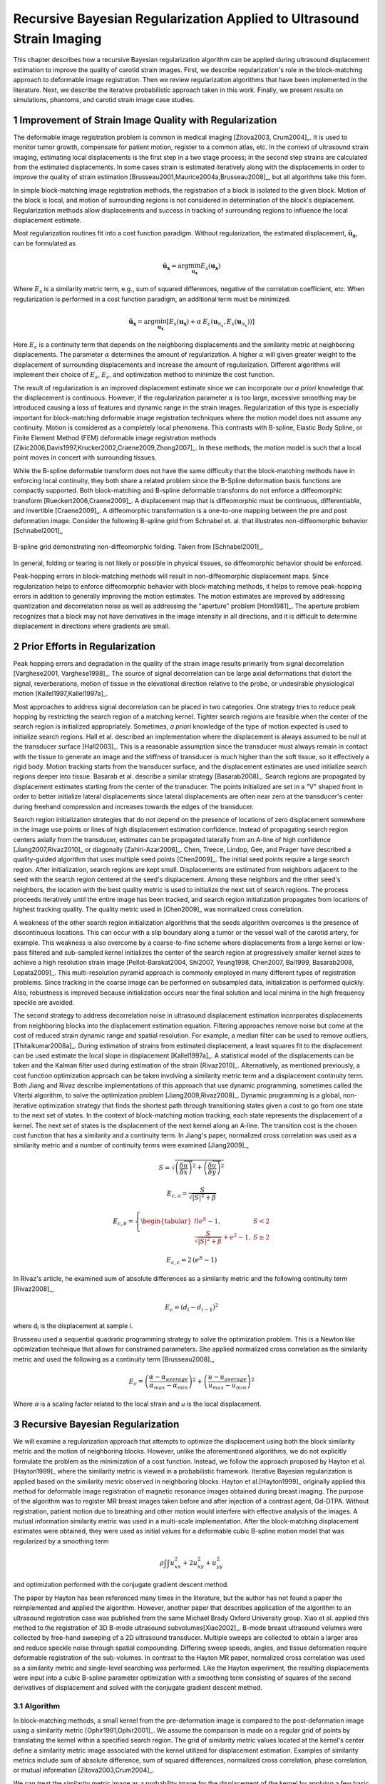 ======================================================================
Recursive Bayesian Regularization Applied to Ultrasound Strain Imaging
======================================================================

.. |comparison_images_phantom| replace:: Fig. 1

.. |comparison_images_simulation| replace:: Fig. 2

.. |metric_plot_uniform| replace:: Fig. 3

.. |metric_plot_inclusion| replace:: Fig. 4

.. |e_sigma_plot| replace:: Fig. 5

.. |optimization_plot| replace:: Fig. 6

.. |reverb_b_mode| replace:: Fig. 7

.. |prob_image| replace:: Fig. 8

.. |iteration_0| replace:: Fig. 9

.. |iteration_1| replace:: Fig. 10

.. |iteration_2| replace:: Fig. 11

.. |iteration_3| replace:: Fig. 12

.. |comparison_images_liver| replace:: Fig. 13

.. |comparison_images_carotid| replace:: Fig. 14

.. |comparison_images_breast| replace:: Fig. 15


This chapter describes how a recursive Bayesian regularization algorithm can be
applied during ultrasound displacement estimation to improve the quality of
carotid strain images.  First, we describe regularization's role in the 
block-matching approach to deformable image registration.  Then we review
regularization algorithms that have been implemented in the literature.  Next,
we describe the iterative probabilistic approach taken in this work.  Finally,
we present results on simulations, phantoms, and carotid strain image case
studies.

~~~~~~~~~~~~~~~~~~~~~~~~~~~~~~~~~~~~~~~~~~~~~~~~~~~~~~~
Improvement of Strain Image Quality with Regularization
~~~~~~~~~~~~~~~~~~~~~~~~~~~~~~~~~~~~~~~~~~~~~~~~~~~~~~~

The deformable image registration problem is common in medical imaging
[Zitova2003, Crum2004]_.  It is used to monitor tumor growth, compensate for
patient motion, register to a common atlas, etc.  In the context of ultrasound
strain imaging, estimating local displacements is the first step in a two stage
process; in the second step strains are calculated from the estimated
displacements.  In some cases strain is estimated iteratively along with the
displacements in order to improve the quality of strain estimation
[Brusseau2001,Maurice2004a,Brusseau2008]_, but all algorithms take this form.

In simple block-matching image registration methods, the registration of a block
is isolated to the given block.  Motion of the block is local, and motion of
surrounding regions is not considered in determination of the block's
displacement.  Regularization methods allow displacements and success in
tracking of surrounding regions to influence the local displacement estimate.

Most regularization routines fit into a cost function paradigm.  Without
regularization, the estimated displacement, :math:`\mathbf{\hat{u}_x}`, can
be formulated as

.. math:: \mathbf{\hat{u}_x} = \arg\min_{\mathbf{u_x}}  E_s( \mathbf{u_x} )

Where :math:`E_s` is a similarity metric term, e.g., sum of squared differences,
negative of the correlation coefficient, etc.  When regularization is performed
in a cost function paradigm, an additional term must be minimized.

.. math:: \mathbf{\hat{u}_x} = \arg\min_{\mathbf{u_x}} [ E_s( \mathbf{u_x} ) + \alpha \: E_c( \mathbf{u}_{\mathcal{N}_x}, E_s( \mathbf{u}_{\mathcal{N}_x} )  ) ]

Here :math:`E_c` is a continuity term that depends on the neighboring
displacements and the similarity metric at neighboring displacements.  The
parameter :math:`\alpha` determines the amount of regularization.  A higher
:math:`\alpha` will given greater weight to the displacement of surrounding
displacements and increase the amount of regularization.  Different algorithms
will implement their choice of :math:`E_s`, :math:`E_c`, and optimization
method to minimize the cost function.

The result of regularization is an improved displacement estimate since we can
incorporate our *a priori* knowledge that the displacement is continuous.
However, if the regularization parameter :math:`\alpha` is too large, excessive
smoothing may be introduced causing a loss of features and dynamic range in the
strain images.  Regularization of this type is especially important for
block-matching deformable image registration techniques where the motion model
does not assume any continuity.  Motion is considered as a completely local
phenomena.  This contrasts with B-spline, Elastic Body Spline, or Finite
Element Method (FEM) deformable image registration methods
[Zikic2006,Davis1997,Krucker2002,Craene2009,Zhong2007]_.  In these methods, the motion
model is such that a local point moves in concert with surrounding tissues.

While the B-spline deformable transform does not have the same difficulty that the
block-matching methods have in enforcing local continuity, they both share a
related problem since the B-Spline deformation basis functions are compactly
supported.  Both block-matching and B-spline deformable transforms do not
enforce a diffeomorphic transform [Rueckert2006,Craene2009]_.  A displacement map that is
diffeomorphic must be continuous, differentiable, and invertible [Craene2009]_.
A diffeomorphic transformation is a one-to-one mapping between the pre and post
deformation image.  Consider the following B-spline grid from Schnabel et. al.
that illustrates non-diffeomorphic behavior [Schnabel2001]_

.. figure:: figures/folding.png
  :width: 7cm
  :height: 4.2cm
  :align: center

  B-spline grid demonstrating non-diffeomorphic folding.  Taken from
  [Schnabel2001]_.

.. |folding| replace:: Figure 1

In general, folding or tearing is not likely or possible in physical tissues, so
diffeomorphic behavior should be enforced.

Peak-hopping errors in block-matching methods will result in non-diffeomorphic
displacement maps.  Since regularization helps to enforce diffeomorphic behavior
with block-matching methods, it helps to remove peak-hopping errors in addition
to generally improving the motion estimates.  The motion estimates are improved
by addressing quantization and decorrelation noise as well as addressing the
"aperture" problem [Horn1981]_.  The aperture problem recognizes that a block
may not have derivatives in the image intensity in all directions, and it is
difficult to determine displacement in directions where gradients are small.

~~~~~~~~~~~~~~~~~~~~~~~~~~~~~~~
Prior Efforts in Regularization
~~~~~~~~~~~~~~~~~~~~~~~~~~~~~~~

Peak hopping errors and degradation in the quality of the strain image results
primarily from signal decorrelation [Varghese2001, Varghese1998]_.  The source
of signal decorrelation can be large axial deformations that distort the signal,
reverberations, motion of tissue in the elevational direction relative to the
probe, or undesirable physiological motion [Kallel1997,Kallel1997a]_.

Most approaches to address signal decorrelation can be placed in two categories.
One strategy tries to reduce peak hopping by restricting the search region of a
matching kernel.  Tighter search regions are feasible when the center of the
search region is initialized appropriately.  Sometimes, *a priori* knowledge of
the type of motion expected is used to initialize search regions.  Hall et al.
described an implementation where the displacement is always assumed to be null
at the transducer surface [Hall2003]_.  This is a reasonable assumption since
the transducer must always remain in contact with the tissue to generate an
image and the stiffness of transducer is much higher than the soft tissue, so it
effectively a rigid body.  Motion tracking starts from the
transducer surface, and the displacement estimates are used initialize search
regions deeper into tissue.  Basarab et al. describe a similar strategy
[Basarab2008]_.  Search regions are propagated by displacement estimates
starting from the center of the transducer.  The points initialized are set in a
"V" shaped front in order to better initialize lateral displacements since
lateral displacements are often near zero at the transducer's center during
freehand compression and increases towards the edges of the transducer.

Search region initialization strategies that do not depend on the presence of
locations of zero displacement somewhere in the image use points or lines of
high displacement estimation confidence.  Instead of propagating search region
centers axially from the transducer, estimates can be propagated laterally from
an A-line of high confidence [Jiang2007,Rivaz2010]_ or diagonally
[Zahiri-Azar2006]_.  Chen, Treece, Lindop, Gee, and Prager have described a
quality-guided algorithm that uses multiple seed points [Chen2009]_.  The
initial seed points require a large search region.  After initialization,
search regions are kept small.  Displacements are estimated from neighbors
adjacent to the seed with the search region centered at the seed's displacement.
Among these neighbors and the other seed's neighbors, the location with the best
quality metric is used to initialize the next set of search regions.  The
process proceeds iteratively until the entire image has been tracked, and search
region initialization propagates from locations of highest tracking quality.  The
quality metric used in [Chen2009]_ was normalized cross correlation.

A weakness of the other search region initialization algorithms that the seeds
algorithm overcomes is the presence of discontinuous locations.  This can occur
with a slip boundary along a tumor or the vessel wall of the carotid artery, for
example.  This weakness is also overcome by a coarse-to-fine scheme where
displacements from a large kernel or low-pass filtered and sub-sampled kernel
initializes the center of the search region at progressively smaller kernel
sizes to achieve a high resolution strain image [Pellot-Barakat2004, Shi2007,
Yeung1998, Chen2007, Bai1999, Basarab2008, Lopata2009]_.  This multi-resolution
pyramid approach is commonly employed in many different types of registration
problems.  Since tracking in the coarse image can be performed on subsampled
data, initialization is performed quickly.  Also, robustness is improved because
initialization occurs near the final solution and local minima in the high
frequency speckle are avoided.

The second strategy to address decorrelation noise in ultrasound displacement
estimation incorporates displacements from neighboring blocks into the
displacement estimation equation.  Filtering approaches remove noise but come
at the cost of reduced strain dynamic range and spatial resolution.  For
example, a median filter can be used to remove outliers, [Thitaikumar2008a]_.
During estimation of strains from estimated displacement, a least squares fit to
the displacement can be used estimate the local slope in displacement
[Kallel1997a]_.  A statistical model of the displacements can be taken
and the Kalman filter used during estimation of the strain [Rivaz2010]_.
Alternatively, as mentioned previously, a cost function optimization approach
can be taken involving a similarity metric term and a displacement continuity
term.  Both Jiang and Rivaz describe implementations of this approach that use
dynamic programming, sometimes called the Viterbi algorithm, to solve the
optimization problem [Jiang2009,Rivaz2008]_.  Dynamic programming is a global, non-iterative
optimization strategy that finds the shortest path through transitioning states
given a cost to go from one state to the next set of states.  In the context of
block-matching motion tracking, each state represents the displacement of a
kernel.  The next set of states is the displacement of the next kernel along an
A-line.  The transition cost is the chosen cost function that has a similarity
and a continuity term.  In Jiang's paper, normalized cross correlation was used
as a similarity metric and a number of continuity terms were examined
[Jiang2009]_,

.. math:: S = \sqrt{ \left( \frac{\delta \overrightarrow{u}}{\delta x} \right)^2 + \left( \frac{\delta \overrightarrow{u}}{\delta y} \right)^2 }

.. math:: E_{c,a} = \frac{S}{ \sqrt{|S|^2 + \beta}}

.. math:: E_{c,b} = \left\lbrace{ \begin{tabular}{ll} $e^S - 1,$ & $S < 2$ \\ $\frac{S}{ \sqrt{|S|^2 + \beta}} + e^2 - 1,$ & $S \geq 2 $ \end{tabular} } \right.

.. math:: E_{c,c} = 2 \, (e^S - 1)

In Rivaz's article, he examined sum of absolute differences as a similarity
metric and the following continuity term [Rivaz2008]_,

.. math:: E_c = ( d_i - d_{i-1} )^2

where d\ :sub:`i` is the displacement at sample *i*.

Brusseau used a sequential quadratic programming strategy to solve the
optimization problem.  This is a Newton like optimization technique that allows
for constrained parameters.  She applied normalized cross correlation as the
similarity metric and used the following as a continuity term [Brusseau2008]_,

.. math:: E_c = \left( \frac{ \alpha - \alpha_{average} }{ \alpha_{max} - \alpha_{min}} \right)^2 + \left( \frac{u - u_{average}}{ u_{max} - u_{min} } \right) ^2

Where *α* is a scaling factor related to the local strain and *u* is the local
displacement.

~~~~~~~~~~~~~~~~~~~~~~~~~~~~~~~~~
Recursive Bayesian Regularization
~~~~~~~~~~~~~~~~~~~~~~~~~~~~~~~~~

We will examine a regularization approach that attempts to optimize the
displacement using both the block similarity metric and the motion of
neighboring blocks.   However, unlike the aforementioned algorithms, we do not
explicitly formulate the problem as the minimization of a cost function.
Instead, we follow the approach proposed by Hayton et al. [Hayton1999]_ where
the similarity metric is viewed in a probabilistic framework.  Iterative
Bayesian regularization is applied based on the similarity metric observed in
neighboring blocks.  Hayton et al.[Hayton1999]_ originally applied this method
for deformable image registration of magnetic resonance images obtained during
breast imaging.  The purpose of the algorithm was to register MR breast images
taken before and after injection of a contrast agent, Gd-DTPA.  Without
registration, patient motion due to breathing and other motion would interfere
with effective analysis of the images.  A mutual information similarity metric
was used in a multi-scale implementation.  After the
block-matching displacement estimates were obtained, they were used as initial
values for a deformable cubic B-spline motion model that was regularized by a
smoothing term

.. math:: \rho \int \int u_{xx}^2 + 2 u_{xy}^2 + u_{yy}^2

and optimization performed with the conjugate gradient descent method.

The paper by Hayton has been referenced many times in the literature, but the
author has not found a paper the reimplemented and applied the algorithm.
However, another paper that describes application of the algorithm to an
ultrasound registration case was published from the same Michael Brady Oxford
University group.  Xiao et al. applied this method to the registration of 3D
B-mode ultrasound subvolumes[Xiao2002]_.  B-mode breast ultrasound volumes were
collected by free-hand sweeping of a 2D ultrasound transducer.  Multiple sweeps
are collected to obtain a larger area and reduce speckle noise through spatial
compounding.  Differing sweep speeds, angles, and tissue deformation require
deformable registration of the sub-volumes.  In contrast to the Hayton MR paper,
normalized cross correlation was used as a similarity metric and single-level
searching was performed.  Like the Hayton experiment, the resulting
displacements were input into a cubic B-spline parameter optimization with a
smoothing term consisting of squares of the second derivatives of displacement
and solved with the conjugate gradient descent method.

Algorithm
=========

In block-matching methods, a small kernel from the pre-deformation image is
compared to the post-deformation image using a similarity metric
[Ophir1991,Ophir2001]_.  We assume the comparison is made on a regular grid of
points by translating the kernel within a specified search region.  The grid of
similarity metric values located at the kernel's center define a similarity
metric image associated with the kernel utilized for displacement estimation.
Examples of similarity metrics include sum of absolute difference, sum of
squared differences, normalized cross correlation, phase correlation, or mutual
information [Zitova2003,Crum2004]_.

We can treat the similarity metric image as a probability image for the
displacement of the kernel by applying a few basic transformations.  First, the
similarity must be inverted, if necessary, such that the maximum value
corresponds the region with the greatest similarity.  For normalized cross
correlation or mutual information this is not required, but it is required for
most other similarity metrics.  Next, the metric must be shifted by the negative
of the metric's theoretical minimum so the smallest resulting value is zero.  In
the case of normalized cross correlation, 1.0 is added to the similarity metric
since its bounds are :math:`[-1, 1]`.  In the case of an inverted sum of squared
differences, the theoretical minimum is negative infinity, but real world
limited bit depth integer data and with finite signal length allow the use of a
reasonable finite lower bound.  Finally, the similarity metric values are
normalized by their sum such that integral of all values is unity.  The
similarity metric image can now be treated as a probability image for
displacement estimation using the kernel.  A value of zero in the probability
image occurs at the metric's theoretical minimum with the sum of probabilities
being unity.

The probability images obtained are prior probability estimates, :math:`Pr( \mathbf{u_x} )`, in
a Bayesian framework.

.. math:: Pr( \mathbf{u_x} | \mathbf{u}_{\mathcal{N}_x} ) = \frac {Pr( \mathbf{u}_{\mathcal{N}_x} | \mathbf{u_x} ) Pr( \mathbf{u_x} )} { Pr ( \mathbf{u}_{\mathcal{N}_x} ) }

where :math:`\mathbf{u_x}` is the displacement of the kernel at location :math:`\mathbf{x}` and
:math:`\mathbf{u}_{\mathcal{N}_x}` is the displacement at the neighboring kernels.  The
denominator, :math:`Pr ( \mathbf{u}_{\mathcal{N}_x} )` serves at as a normalizing
constant.  This factor is accounted for by re-normalization at the end of every
iteration of the algorithm.

We assume that :math:`Pr ( \mathbf{u}_{\mathcal{N}_x} | \mathbf{u_x} )` can be
modeled by the probabilities of the displacements estimated at immediate
neighbors, i.e. four neighbors in 2D.  In addition, we assume that these
probabilities are independent.

.. math:: Pr ( \mathbf{u}_{\mathcal{N}_x} | \mathbf{u_x} ) = \prod_{\mathbf{x'} \in \mathcal{N}_x} Pr( \mathbf{u_{x'}} | \mathbf{u_x} )

Here :math:`Pr( \mathbf{u_{x'}} | \mathbf{u_x} )` is the probability that a neighboring block at
:math:`\mathbf{x}'` has a displacement :math:`\mathbf{u_{x'}}` given a displacement :math:`\mathbf{u_x}` at
:math:`\mathbf{x}`.  The assumption of independence is usually invalid, but iterative
application of the algorithm is intended to account for some of the expected
correlation between neighboring displacement estimates.

We model :math:`P( \mathbf{u_{x'}} | \mathbf{u_x} )` as the maximum of the neighboring probability image modulated
by a Gaussian term.

.. math:: Pr( \mathbf{u_{x'}} | \mathbf{u_x} ) = \max_{\mathbf{v}} \left[ Pr( \mathbf{v_{x'}} ) \exp( \frac{- || \mathbf{v_{x'}} - \mathbf{u_x} || ^2 } { 2 \mathbf{\sigma_u}^2 } ) \right]

Here :math:`\mathbf{v_{x'}}` is the displacement at :math:`\mathbf{x'}`.  We
restrict the above to :math:`|| \mathbf{v_{x'}} - \mathbf{u} || < \epsilon`,
where :math:`\epsilon` is a threshold.  The :math:`\mathbf{\sigma_u}`: is a vector that determines the width of Gaussian-like term for each direction.  If :math:`\delta_x` is the spacing
between kernels in one direction, then :math:`\sigma_\varepsilon = \sigma_u / \delta_x`, the strain regulation sigma (SRS),
represents the algorithm's parameter in terms of a factor related to the
expected strain.  Spacing between kernels can be decreased by increasing kernel
overlap or decreasing their dimension.

A likelihood term for the Bayesian model can then be written as,

.. math:: Pr( \mathbf{u}_{\mathcal{N}_x} | \mathbf{u_x} ) = \prod_{\mathbf{x'} \in  \mathcal{N}_x} Pr( \mathbf{u_{x'}} | \mathbf{u_x} ) = \prod_{\mathbf{x'} \in  \mathcal{N}_x} \max_{\mathbf{v}} \left[ Pr( \mathbf{v_{x'}} ) \exp( \frac{- || \mathbf{v_{x'}} - \mathbf{u} || ^2 } { 2 \mathbf{\sigma_u}^2 } ) \right]

The influence of neighbors beyond adjacent blocks can be achieved by
recursively applying the regularization.

The displacement of the kernel is taken according to the *maximum a posteriori*
principle.

.. math:: \mathbf{u_x} = \arg\max_{ \mathbf{u_x} } Pr( \mathbf{u_x} | \mathbf{u}_{\mathcal{N}_x} )

Subsample precision of the displacement is achieved using interpolation of the
posterior probability.

Implementation
==============

A multi-threaded version of the described algorithm was implemented with the
Insight Toolkit [Yoo2002]_ using normalized cross-correlation as the similarity
metric for the results presented in this chapter.

The search region was 17 A-lines in the lateral direction along with sufficient
data points along the axial direction to capture the maximum displacement for
the following analysis.  A simple unguided search was used, which is sufficient
for the following analysis but not computationally efficient.  The means to
provide a computationally efficient implementation is achieved with the
multi-resolution methods described in the other chapters.  For a 2D image, the
computational complexity scales with order :math:`\mathcal{O}(n^2)` for a search
region of side length *n*.  That is, the computational quadruples as the size of
the search region doubles.  The size of the search region can be significantly
reduced by using a coarse-to-fine or multi-scale approach.  Motion estimates
from sub-sampled images are used to initialize the center of the search region
in finer resolution images.

The quantity :math:`\epsilon`, where :math:`|| \mathbf{v_{x'}} -
\mathbf{u} || < \epsilon` was taken to be :math:`3 \sigma_u`.

We followed the recommendations described in [Hayton1999]_ and [Xiao2002]_ and applied the
natural logarithm operator before the exponential operator after computing
posterior probabilities.  The idea is that additions, which are not as
computationally expensive as multiplications, can be used in the
convolution-like operation used for computing posterior probabilities.  That is, the
log posterior probability is computed using

.. math:: Pr_{log} ( \mathbf{u_x} | \mathbf{u}_{\mathcal{N}_x} ) \propto \sum_{\mathbf{x'} \in  \mathcal{N}_x} \max_{\mathbf{v}} \left[ Pr_{log} ( \mathbf{v_{x'}} ) - \frac{ || \mathbf{v_{x'}} - \mathbf{u} || ^2 } { 2 \mathbf{\sigma_u}^2 } \right] + Pr_{log} ( \mathbf{u_x} )

The statement is only proportional because it does not contain the denominator
in Bayes' Theorem, which is accounted for by re-normalization after taking the
exponential of the posterior probability.

~~~~~~~~~~~~~~~~~~~~~~~~~~~~~~~~
Experimental Methods and Results
~~~~~~~~~~~~~~~~~~~~~~~~~~~~~~~~

Uniform Strain Simulations and Phantoms
=======================================

A uniform elastic modulus tissue-mimicking ultrasound phantom was tested.
Frames of data were continuously collected as the unconstrained phantom was
deformed with an acrylic plate.  The plate was  fitted with a transducer at the
center and translated using a linear motion table.  The phantom was scanned
using a Siemen's S2000 (Siemens Ultrasound, Mountain View, CA, USA) clinical
ultrasound system equipped with a VFX9-4 transducer and the plane through the
center of the sphere imaged.  The transducer was excited at 8.9 MHz and
RF data was sampled at 40 MHz to a depth of 5.5 cm.

Twenty independent deformation experiments were performed by varying the
pre-deformation frame index within the continuous loop to obtain statistically
significant results.  The frame average strain was controlled by the frame skip
between pre-deformation and post-deformation frames.

Displacement estimation error was quantified using the elastographic
signal-to-noise (SNRe) ratio in the axial direction [Ophir2001]_

.. math:: SNR_e [dB] = 20 \log10 \; ( \frac {m_\varepsilon} {s_\varepsilon} )

where :math:`m_\epsilon` and :math:`s_\epsilon` are the mean and standard
deviation of the axial strain, respectively.  Calculation of the SNRe
was restricted to the area around the transducer's focus.

Numerical ultrasound simulations were designed to mimic the ultrasound physics
and solid body mechanics present in the phantom.  The RF data was generated
using an ultrasound frequency domain simulation program developed in our
laboratory [Li1999]_.  Uniformly distributed collections of randomly positioned
acoustic scatterers were generated and their response to a linear array
transducer over a range of frequencies calculated.  A particular ultrasound
transducer was simulated by multiplying the phantom response in the frequency
domain with the spectrum for the ultrasound transducer of interest.  A single
row of 128 elements was the aperture, with a spacing of 0.2 mm between elements.
An individual element had a size of 0.15 mm laterally and 10 mm in the
elevational direction.
The beamspacing was 0.2 mm, and the transmit focus was located at a depth of 20
mm.  This yielded the Fourier Transform of the RF data of interest.  For these
experiments, the simulated transducer's spectrum was modeled as Gaussian with a
center frequency of 8.0 MHz and a 40% fractional bandwidth. The simulated
transducer array had a channel count of 128 elements.  Displacements were
applied to the individual scatterers that made up each numerical phantom, to
produce a set of post-deformation numerical phantoms and the accompanying RF
data.  A 40mm×40mm×10mm volume of scatterers was simulated.

The axial displacement field for a uniform elastic modulus phantom undergoing
unconstrained compression along the axial direction is simply a linear increase
in displacement starting from zero at the transducer surface.  The slope of the
displacement is the amount of strain applied.  In the lateral direction the
displacement often starts from zero at the center of the phantom and increases
linearly towards the edge of the phantom.  The slope of the displacement is the
applied axial strain multiplied by Poisson's ratio.  If we assume an
incompressible material as is common for soft tissues and the gelatin phantoms,
the Poisson's ratio is near 0.5.

Deformation estimation statistics on n=30 randomly generated
collections of scatterers were collected.

The simulations of a uniformly elastic TM block were examined in a manner
similar to the uniform TM phantom and evaluated for variations in the SNRe with
applied deformation.  In order to visualize the effectiveness of recursive
Bayesian regularization, we quantified errors at 0.5%, 1.0%, 3.0%, 5.0%, 7.0%,
and 9.0% strain in the TM phantom and numerical simulation images.  Tracking
kernel size used was 41 points (0.8 mm) in the axial direction and 9 points (1.1
mm) in the lateral direction.  Error bars denote two standard errors of the
error measures corrected for repeated measure means [Cousineau2005]_.


.. figure:: images/metric_plot_bottom_two.png
  :align: center
  :width: 10cm
  :height: 8.7cm

  |metric_plot_uniform|.  Motion tracking quality (SNRe) versus applied strain for a) uniform phantom and b)
  uniform simulation.

In |metric_plot_uniform| we see that, especially for high strains, Bayesian
regularization outperforms median filtering or no regularization.  The same
bandpass type pattern [Varghese1997]_ is seen for both the phantom and
simulation.  With regularization, the simulation performs better at the highest
strain, 9.0%.  This may be explained by the deformation model used in the
simulation: the simulation does not account for out of plane motion, which may
occur at high strains and causes large signal decorrelation.  Note that for very
low strains, 0.5%, the Bayesian regularization causes a regression in
performance.

Circular Inclusion Simulations and Phantoms
===========================================

A TM ultrasound elastography phantom subject to uniform deformation was imaged
using a clinical ultrasound scanner.  The 10×10×10 cm gelatin phantom had a 1.0
cm spherical inclusion near its center.  This type of phantom is common in the
elastography literature because of its simple, well known behavior and
resemblance to a tumor within background tissue.

Displacement estimation error for comparison with the median filter and
optimization of SRS was computed as follows.  The estimated displacements were
interpolated with cubic B-spline interpolation such that the sampling of the
displacement image matched that of the RF data.  The inverse displacement was
applied to each pixel in the pre-deformation image, and windowed-sinc
interpolation applied to find the corresponding RF value in the post-deformation
image.  A mean absolute RF difference (MARD) is reported excluding the edges of
the image where edge effects or out-of-bounds conditions may occur.

.. math:: MARD = \frac{ \sum_{i=1}^n | I_m(\mathbf{x}_i - \mathbf{u}_{x,i}) - I_f(\mathbf{x}_i) | } { n }

Where :math:`I_m` is the interpolated RF value in the post-deformation (moving)
image and :math:`I_f` is the RF value in pre-deformation (fixed) image.

In order to simulate the circular inclusion, displacement fields were generated
by specifying the mechanical properties of interest, and applying uniform
displacements as boundary conditions using commercially available finite element
software, ANSYS (ANSYS Inc, Pittsburgh, PA, USA).  Displacement fields were
simulated for a simulation having a uniform background modulus of 2kPa and a
circular inclusion with a modulus of 8 kPa.  The inclusion's diameter was 8 mm.
Boundary conditions were as follows.  Uniform displacements were applied across
the tops of each simulation in the axial direction such that the nominal strain
produced in the simulation was equal to 0.5%,
1.0%, 3.0%, 5.0%, 7.0%, and 9.0%.  The bottom of the simulation was constrained to
have no axial displacement, and a single node was fixed in the lateral
direction at the bottom, central node to ensure uniqueness of the solution.
Displacement fields from a nearly incompressible (Poisson's ratio of 0.495)
material model in a plane stress state were simulated and applied to the
numerical phantoms.  The mechanical model represents a cylindrical inclusion
in an unconstrained background, which is similar in its deformation to the
spherical inclusion phantom [Skovorada1994]_.

Again, deformation estimation statistics on n=30 randomly generated collections
of scatterers were collected.  Displacement estimation error for comparison with
the median filter and optimization of SRS were computed as follows.  Output
displacements from the finite element simulation were interpolated with cubic
B-spline interpolation at locations where displacement estimation occurred.  A
mean absolute axial displacement difference (MADD) is reported excluding the
edges of the image, where edge effects may occur.

.. math:: MADD = \frac{ \sum_{i=1}^n | \hat{u}_a - u_a | } { n }

Where :math:`\hat{u}_a` is the estimated axial displacement and :math:`u_a` is
the known axial displacement.

We present estimated axial strain images with and without regularization at 5.0%
strain.  We also generated strain images after filtering the displacements with a 3×3,
5×5, and 7×7 pixel median filter for comparison.

.. figure:: images/comparison_images_phantom.png
  :align: center
  :width: 14cm
  :height: 5cm

  |comparison_images_phantom|.  Phantom axial strain images with different types of regularization applied.
  a) No regularization.  b) 3×3 median filter applied to the displacements.  c)
  Three iterations of the proposed regularization algorithm.

.. figure:: images/comparison_images_simulation.png
  :width: 14cm
  :height: 5cm
  :align: center

  |comparison_images_simulation|.  Simulation axial strain images with different
  types of regularization applied.  a) No regularization.  b) 3×3 median
  filter applied to the displacements.  c)  Three iterations of the proposed
  regularization algorithm.

Examples of the algorithm's effectiveness are shown in
|comparison_images_phantom| and |comparison_images_simulation|.
|comparison_images_phantom| shows axial strain images of the phantom data with
no regularization (a), median filtering of the displacements (b), and recursive
Bayesian regularization (c).  With no regularization, there are considerable
peak hopping errors limiting the ability of median filtering to remove these
errors.  Instead, these errors are 'smeared', which arguably makes the
regularized image worse than the original because the peak hopping errors are
more likely to be interpreted as artifactual tissue structures.  The proposed
Bayesian regularization on the other hand, does an excellent job of removing
these noise artifacts from the image.  Results are similar for the numerical
simulation results, shown in the |comparison_images_simulation|.  Again,
considerable decorrelation noise is present in the uncorrected image.  Median
filtering removes a good portion of the noise, but it also results in a
noticeable loss of resolution at the boundary of the inclusion.  The Bayesian
regularization does a better job of removing noise while increasing the
observable strain pattern surrounding the inclusion.  However, a few peak hopping errors
are not removed as illustrated in |comparison_images_simulation|\ (c).

.. figure:: images/metric_plot_top_two.png
  :align: center
  :width: 10cm
  :height: 8.7cm

  |metric_plot_inclusion|.  Motion tracking quality versus applied strain for a) spherical inclusion
  phantom and b) cylindrical inclusion phantom simulation.  Different quality
  metrics are applied to the appropriate experiment-- a) uses mean absolute RF
  phantom image RF difference (MARD) versus regularization method (lower is
  better) and b) uses mean absolute displacement difference between the simulated and
  estimated displacements (lower is better).

Quantification of the results observed visually in |comparison_images_phantom|,
are shown in |metric_plot_inclusion|\ (a) and the corresponding simulation
results indicated visually in |comparison_images_simulation| are plotted in
|metric_plot_inclusion|\ (b).  Mean error metrics for the inclusion experiments
are plotted against strain for each regularization method.  Error bars again
denote two standard errors of the error measures corrected for repeated measure
means [Cousineau2005]_.  Results are consistent across strain content,
simulation and phantom data, and method for measuring the tracking quality of
the estimated displacement.  Bayesian regularization greatly improves motion
tracking performance over no regularization and median filtering at large
strains, 5.0% and higher.  Improvement is on par with median filtering at
moderate strains, 3.0%.  For small strains, <1.0%, Bayesian regularization may
decrease performance relative to no regularization.  In general,
increased iterations of the proposed algorithm results in greater improvement,
but the relative improvement from three iterations to five iterations is much
smaller than one iteration to three iterations.  In contrast, the ideal median
filter size varies depending on the strain content and the amount of applied
deformation.  This is consistent with our visual observations of the algorithm's
behavior; images improve up to approximately three iterations after which the
improvement is not as noticeable.

Optimal SRS
===========

An optimal SRS under different conditions was extracted
by minimizing the described error measure for both TM phantom and numerical simulation
images.  Brent's Method for scalar minimization [Brent1973]_ was performed to
a tolerance of 0.001.  The optimal SRS was examined over a range
of strains, kernel overlaps, and algorithm iterations.  Unless otherwise noted,
strain examined was 5%, kernel separation was 0%, and the number of iterations was
set to three.  Although SRS can be specified independently in
all directions, SRS reported is the parameter's value along
the axial direction.  The value in the lateral direction was taken to be half
the value in the axial direction since unconstrained compression of nearly
incompressible elastic materials lead to strains in orthogonal planes that are
half that along the loading axis, i.e. the incompressibility assumption.  Note,
however, the parameters for each direction can be specified independently, and
strain in one direction does not directly influence strain in the other
directions.

.. figure:: images/e_sigma_plot.png
  :width: 10cm
  :height: 5cm
  :align: center

  |e_sigma_plot|.  Error measures on a) phantom and b) simulation versus
  the regularization parameter.  The nominal strain in both cases was 5 \%.

.. figure:: images/iterations_plot.png
  :width: 8cm
  :height: 6cm
  :align: center

.. figure:: images/strains_plot.png
  :width: 8cm
  :height: 6cm
  :align: center

.. figure:: images/overlaps_plot.png
  :width: 8cm
  :height: 6cm
  :align: center

.. figure:: images/overlaps_sigma_u_plot.png
  :width: 8cm
  :height: 6cm
  :align: center

  |optimization_plot|.
  Variation in the optimized regularization parameter with a) the number of
  algorithm iterations, b) image strain, and c) block matching kernel overlap.
  To contrast with c) the optimized regularization parameter multiplied by block matching kernel
  spacing versus block matching kernel overlap is shown in d).

|optimization_plot|\ (a) shows optimized SRS versus the
number of algorithm iterations.  No consistent pattern is observed.  This
suggests the optimization parameters do not strongly depend on the
number of iterations.  As expected, |optimization_plot|\ (b) demonstrates the
optimal SRS increases with increasing image strain.  The
optimal parameter is approximately twice the image strain.  A decrease in
SRS is seen in |optimization_plot|\ (c) with phantom images, but a consistent trend
is absent from the simulation images.  The deviation in optimized parameters in
either case is relatively small given the flatness of the error metric shown in
|e_sigma_plot|.  |optimization_plot|\ (d), which plots :math:`\sigma_u` as opposed
to SRS, is shown to contrast with |optimization_plot|\ (c).
Phantom images again demonstrate a downward trend while simulation images
suggest an upward trend.  Optimized parameters for phantom images and simulation
images are more consistent in |optimization_plot|\ (c) than |optimization_plot|\ (d),
which suggest SRS may be a more consistent parameter than
:math:`\sigma_u`.

Addressing a Carotid Reverberation
==================================

While the Bayesian regularization is effective at removing decorrelation
noise, it is also effective at removing reverberation artifacts.  Reverberation
artifacts are a source of noise in B-mode images, and they are also a source of
noise in strain images.  A reverberation is a received signal that is the result
of multiple scatter events.  The time delay and apparent depth of a
reverberation artifact is longer and deeper than the true source of the original
backscatter event.  The motion of a reverberation artifact is not necessarily
congruent with backscattered signal from local tissue.  In fact, the
displacement of the reverberation may be in the opposite direction direction of
the local tissue.  If the reverberation signal is stronger than the local tissue
inside the matching kernel, an artifactual displacement estimate will be
generated.  However, if we use a regularization method that incorporates
displacement estimates from surrounding matching kernels, the artifact can be
removed.  In this section we demonstrate the removal of a carotid reverberation
and illustrate the algorithm's behavior during execution.

The following images show the area of focus in the longitudinal carotid B-mode
taken with the 18L6 on a Siemen's S2000 clinical machine.  The imaging plane
bisects the common carotid artery throughout almost the entire image.  On the
left the carotid bulb begins, with a thick mass originating at its base.
Observation of a B-mode video clip of the region clearly elucidates the high intensity
reverberation located in the center of the matching kernel.  The reverberation's
motion, upward, is opposite to the motion of the vessel wall, downward.

.. figure:: images/block_full.png
  :align: center
  :width: 10cm
  :height: 7.5cm

.. figure:: images/search_full.png
  :align: center
  :width: 10cm
  :height: 7.5cm

  |reverb_b_mode|. Longitudinal CCA B-mode with highlighted locations of the matching kernel (yellow, top), and the
  search region (cyan, bottom) that are subsequently analyzed in fine detail.

Focusing on the area of interest, we next examine initial probability image for the
displacement of the kernel.

.. figure:: images/probability.png
  :align: center
  :width: 6cm
  :height: 8cm

  |prob_image|. Probability image for the matching kernel's displacement.

Each point in the probability image is created by using normalized cross
correlation to compare the RF data in the matching kernel from the
pre-deformation image to the RF data in the post-deformation image.  The result
is shifted by negative one, the theoretical lower bound, and normalized so the
sum of the values add to one.  This is the prior probability for the
displacement of the matching kernel before the algorithm has been applied.  The
peak, the red region, is where the displacement would be estimated.  We see
that the ultrasound's point response function affects the probability
image; the image has rapid oscillations along the axial direction and slowly
developing peaks with relatively low definition in the lateral direction.

.. figure:: images/iteration_0.png
  :align: center
  :width: 15cm
  :height: 5.3cm

  |iteration_0|.  a) Probability images, b) axial displacement image in the ROI, and
  c) axial strain image in the ROI for iteration 0 (no regularization).

.. figure:: images/iteration_1.png
  :align: center
  :width: 15cm
  :height: 5.3cm

  |iteration_1|.  a) Probability images, b) axial displacement image in the ROI, and
  c) axial strain image in the ROI for iteration 1.

.. figure:: images/iteration_2.png
  :align: center
  :width: 15cm
  :height: 5.3cm

  |iteration_2|.  a) Probability images, b) axial displacement image in the ROI, and
  c) axial strain image in the ROI for iteration 2.

.. figure:: images/iteration_3.png
  :align: center
  :width: 15cm
  :height: 5.3cm

  |iteration_3|.  a) Probability images, b) axial displacement image in the ROI, and
  c) axial strain image in the ROI for iteration 3.

In |iteration_0| to |iteration_3| we examine the evolution of our ROI from no
regularization (iteration zero) to three iterations of our recursive Bayesian
algorithm.  The probability images of our matching kernel of interest (top), a
lateral neighbor (middle), and an axial neighbor (bottom) display what is
happening at specific points while the axial displacement and strain images
display the general situation in the region.

Structures present in the B-mode can be identified in |iteration_0|.  Near the
top of |iteration_0|\ b) we see the change in displacement that occurs at the
vessel wall.  High strain in the vessel wall can be observed in |iteration_0|\
c).  In both |iteration_0|\ b) and |iteration_0|\ c) tracking of the
reverberation's discontinuous motion can be observed in the center of the
image.  Without regularization, peaks in |iteration_0|\ a) are not distinctive.
We also note the extent of the noise in the displacement and strain image.

After the first iteration, the posterior probabilities in |iteration_1|\ a)
concentrate their energy in the same confined region in all three probability
images.  The noise is reduced in |iteration_1|\ b) and |iteration_1|\ c), but
the reverberation artifact is still present.

At the second iteration, |iteration_2|, it is easily visible that all three of
our probability images are bimodal.  One mode corresponds to the displacement of
reverberation while the other mode corresponds to the displacement of the local
tissue.  However, the reverbation peak is still stronger as the artifact is
still observable in |iteration_2|\ b) and |iteration_2|\ c).

Finally, at the third iteration, the local tissue mode dominates in
|iteration_3|\ a) causing the reverberation artifact to be removed from
|iteration_3|\ b) and |iteration_3|\ c).


Improvement of Carotid Strain Images
====================================

In order to examine the performance from data closer to what is expected in
clinical application, we visualize strain images in a carotid plaque case study
and also from porcine liver and a breast cancer case.  A different transducer
was used to collect the carotid RF signal than the phantom images, the Siemens
18L6 linear array (Siemens Ultrasound, Mountain View, CA, USA).  The carotid
images are a longitudinal view of primarily the common carotid with some plaque
into the bulb on the left side of the image.  The source of deformation in this
case is blood pressure.  A second set of images correspond to a radiofrequency
(RF) ablation performed on an open-abdominal *in vivo* porcine model with a
healthy liver.  The study was approved by the research animal care use committee
of the University of Wisconsin-Madison.  Details about this study are presented
in [Rubert2010]_.  The source of deformation in this case was movement of the
ablation electrode and breathing of the animal.  This case used the Siemens 9L4
transducer.  The third set of images are strain images generated from a breast
invasive ductal carcinoma [Xu2010]_ approved by the UW-Madison IRB.  In this
case, the source of deformation is compression of the ultrasound transducer.  RF
data was collected from a Siemen's VFX13-5 transducer to generate the breast
images.

Liver and carotid B-mode images are displayed along with axial strain images
with no regulation, 3×3 median filtering, and three iterations of Bayesian
regularization.  As with the spherical inclusion phantom, the MARD is calculated
to quantify the quality of motion tracking.

.. figure:: images/comparison_images_ablation.png
  :width: 10cm
  :height: 8cm
  :align: center

  |comparison_images_liver| Strain images from a liver undergoing RF electrode ablation.  a)
  B-Mode. b) No regularization. c) 3×3 median filter applied to the displacements.  d) Three
  iterations of the proposed regularization algorithm.

.. figure:: images/comparison_images_carotid.png
  :width: 10cm
  :height: 6cm
  :align: center

  |comparison_images_carotid| Strain images of an atherosclerotic carotid bulb during systole.
  a) B-Mode.  b) No regularization.  c) 3×3 median filter applied to the displacements.  d) Three
  iterations of the proposed regularization algorithm.

.. figure:: images/breast_plot.png
  :width: 10cm
  :height: 8cm
  :align: center

  |comparison_images_breast| Strain images of a breast invasive ductal carcinoma.
  a) B-Mode.  b) No regularization.  c) 5×5 median filter applied to the displacements.  d) One
  iteration of the proposed regularization algorithm.

Results from tracking tissue RF echo signals are shown in
|comparison_images_liver|, |comparison_images_carotid|, and
|comparison_images_breast|.  The ablated liver
tissue observable in |comparison_images_liver|\ (a) causes the reduced strain
region in the strain images.  Both median filtering and Bayesian regularization
remove the majority of peak hopping errors.  The median filtered image appears
smoother while the Bayesian regularization image has more detail, although the
true underlying strain is unknown, so it is difficult to associate a correct
image from appearance.  Bayesian regularization does slightly better at handling
shadowing from the electrode ablation needle at the bottom of the ablated
region.  The MARD were 150.0, 127.6, and 124.1 for no regularization, median
filtering, and Bayesian regularization, respectively.
|comparison_images_carotid| shows an atherosclerotic artery undergoing
compression during systole.  Bayesian regularization removes many of the peak
hopping artifacts in the areas of high strain, roughly 3% and higher.  However, note that in areas
distant from the vessel wall, where there is little to no deformation, Bayesian
regularization introduces additional artifacts compared to the case with no
regularizations.  This may be expected given the poor performance at very low
strains that is observed in |metric_plot_uniform| and |metric_plot_inclusion|.
The MARD was 55.6, 50.5, and 46.6 for no correction, median
filtering, and Bayesian regularization, respectively.  Consistent results are
also visible in the breast cancer image, and the MARD corroborates with 88.0,
73.39, and 68.7 for no regularization, median filter, and Bayesian
regularization.

~~~~~~~~~~
Discussion
~~~~~~~~~~

Block matching based displacement tracking methods can regularize the estimated displacement
to reduce noise artifacts by enforcing the diffeomorphic transformation expected
in images of solid tissue.  Filtering methods such as median filtering take into
account displacements of neighboring tracking kernels and can reduce noise
artifacts, but come at the cost of spatial resolution.  Better regularization
performance is possible when incorporating similarity metric values from
neighboring blocks prior to displacement estimation.

The method described in this chapter is analogous to regularization algorithms
that minimize a cost function involving the similarity metric and the continuity
[Rivaz2008,Jiang2009,Pellot-Barakat2004]_.  However, transforming the
similarity metric image into a probability distribution allows use of the similarity
metric's weight in determining displacements to vary dynamically depending on
the local uncertainty.  The weight of the similarity metric does not depend on its
absolute value.  Instead, weight of the similarity metric is adjusted locally to
the noise conditions in a tracking kernel's search region.  This independence of
local or global noise improves robustness of the local estimated displacements.

Due to its statistical nature, the algorithm encourages a continuous solution,
but it still allows discontinuous motion when it is strongly suggested by the
data.  This is important for |comparison_images_carotid|, where opposing
arterial walls move in opposite directions.

The form of the likelihood term in the Bayesian model suggests that a Gaussian
distribution in the estimated strain is expected since it involves the
difference in displacements and kernel spacing is constant.  The actual strain
distribution depends on the modulus distribution and boundary conditions of the
tissue imaged, but a Gaussian distribution is an appropriate generic form
because of the Central Limit Theorem.  As long as the regularization parameter
is large enough, the algorithm performs across a wide range of strains.  This
robustness can be inferred from the flatness in the latter portion of
|e_sigma_plot|.  If the variance of the Gaussian is presumed to be too small,
large strains are not possible, and regularization will degrade the quality of
motion tracking.  Furthermore, we have shown that the parameter does not have to
be chosen arbitrarily because of its meaningful interpretation in terms of the
expected strain.  In Hayton's original article, he remarked on the complex
interaction of the Gaussian likelihood standard deviation with kernel spacing
[Hayton1999]_.  The term :math:`\mathbf{\sigma_u}` controls the probability of
:math:`\delta u` in :math:`\delta u / \delta x` but the kernel spacing scales
:math:`\delta x` in :math:`\delta u / \delta x`. When we formulate
:math:`\sigma_\varepsilon` as :math:`\sigma_u / \delta_x` the algorithm's
parameters are decoupled into a single parameter with a meaningful
interpretation.  A good SRS can be determined
analytically as opposed to heuristically with a rough knowledge of the expected
strain.  |optimization_plot|\ (b) shows that the optimal parameter increases with
the image strain.  However, the relationship is not expected to be strictly
linear.  A strain image will contain a distribution of strain amplitudes, and
signal decorrelation varies with the applied strain [Varghese1997]_, which will
also affect the optimal parameter.  In an approximate sense, the SRS can be
viewed as the standard deviation of a function that modulates the estimated
strain.
 

As seen in |metric_plot_uniform| and |metric_plot_inclusion|, Bayesian
regularization can greatly increase the quality of motion tracking and dynamic
range of strains that can be imaged.  This improvement is mostly seen at higher
applied deformations, i.e. 5% and above.  For very small strains, application of
the algorithm can decrease image quality compared to no regularization.  The
source of noise at small strains is predominately electronic and quantization
noise [Varghese1997]_, and quantization noise may prevent the algorithm from
being effective at these levels.  This behavior along with the additional
computational expense, suggest it may be desirable to limit application to high
strain situations when applied to a clinical setting.

Various methods, given in the subplots of |metric_plot_uniform| and
|metric_plot_inclusion|, were used to to validate the algorithm.  The SNRe is a
common method for evaluating strain imaging algorithms in the literature that
characterizes the dynamic range and peak SNRe available [Varghese1997]_.
Typically, an algorithm has difficulty at low strains and high strains, which
gives the curve a 'bandpass filter' shape [Varghese1997]_, observable in
|metric_plot_uniform| and |metric_plot_inclusion|.  The regularization greatly
increases the dynamic range at the higher end, but slightly compresses it at the
lower end.  Since the SNRe is calculated on a uniform target, it does not
demonstrate the ability of the algorithm to faithfully reproduce structures,
which is often the purpose of creating the image.  For this reason, we also
evaluated performance with an inclusion target.  For the simulation case, we have
perfect knowledge of the true underlying displacement, so we can calculate the
MADD.  The MADD is a measure of the estimated displacement's fidelity over the
entire image.  In the phantom case, the true displacement is not precisely
known, so the MARD error measurement is used.  The MARD similarly measures the
estimated displacement's fidelity if the motion of the RF can be assumed to
follow the motion of the tissue from which it is generated.  Since the shape of
the MARD curves coincide well with the other error measures, its use in
providing a quantitative assessment of the *in vivo* examples is justified.  The
*in vivo* examples demonstrate the algorithms effectiveness in more realistic
clinical conditions.

Application of regularization of course comes at a computational expense.  The
authors have not attempted a real-time implementation, but the following
observations were made on the computational complexity.  First, the algorithm is
easily parallelizable and was implemented as a multi-threaded filter on a CPU.
The shifting, normalization, and logarithm operations are all parallelizable.
Computation of the likelihood term is parallelizable on a per displacement basis in
a given iteration.  Particular computational expense comes in the calculation of
the likeilood term, which is a convolution-like operation.  This has the
following implications.  Although |e_sigma_plot| suggests a safe choice of SRS
is higher, this will come at an additional computation expense because the
Gaussian term becomes larger.  Also, the size of the search region should be
minimal to reduce calculation of the likelihood terms.  Approaches such as a
multi-resolution pyramid [Shi2007]_ where subsampled search regions that
cover a large area of physical space are used to initialize smaller search
regions may be helpful.

In the removal of a carotid reverberation case study, we showed that, unlike a
median filter, the method is effective at removing reverberation
artifacts.  This is especially important for carotid strain images, where
reverberations are abundant relative to tissues like liver.  In the carotid low
attenuation in the blood and a number of high strength, coherent reflectors at
the muscles walls, artery wall, and blood-lumen interface contribute to a higher
concentration of reverberations.

~~~~~~~
Summary
~~~~~~~

We propose the application of a recursive Bayesian regularization algorithm for
carotid ultrasound strain imaging.  This algorithm applies a probabilistic model to the
similarity metric and imposes a Gaussian distribution on the estimated strain
when incorporating the results of neighboring matching kernels.  Results from
*in vivo*, TM phantom and numerical simulations were presented, and the proposed
algorithm performs better than median filtering of the
displacements.  Application of regularization is particularily appropriate for
images of the carotid artery where reverberations are abundant.

~~~~~~~~~~
References
~~~~~~~~~~

.. sectnum::


